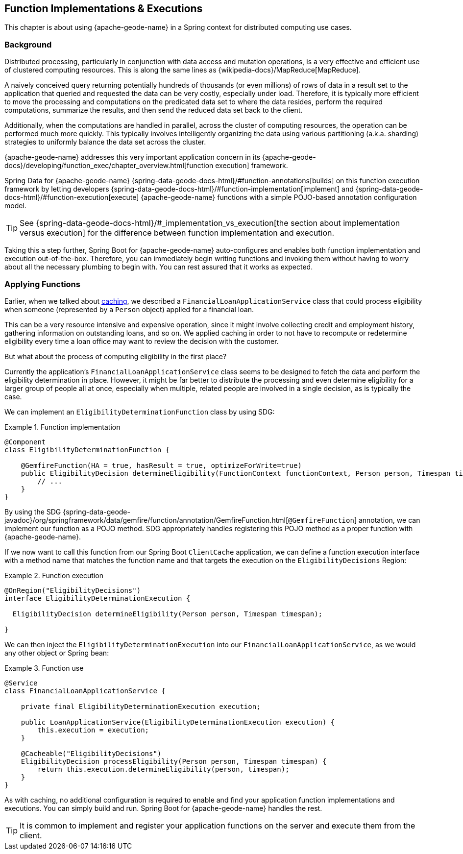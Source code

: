 [[geode-functions]]
== Function Implementations & Executions
:geode-name: {apache-geode-name}

This chapter is about using {geode-name} in a Spring context for distributed computing use cases.

=== Background

Distributed processing, particularly in conjunction with data access and mutation operations, is a very effective
and efficient use of clustered computing resources. This is along the same lines as {wikipedia-docs}/MapReduce[MapReduce].

A naively conceived query returning potentially hundreds of thousands (or even millions) of rows of data in a result set
to the application that queried and requested the data can be very costly, especially under load. Therefore, it is
typically more efficient to move the processing and computations on the predicated data set to where the data resides,
perform the required computations, summarize the results, and then send the reduced data set back to the client.

Additionally, when the computations are handled in parallel, across the cluster of computing resources, the operation
can be performed much more quickly. This typically involves intelligently organizing the data using various partitioning
(a.k.a. sharding) strategies to uniformly balance the data set across the cluster.

{geode-name} addresses this very important application concern in its
{apache-geode-docs}/developing/function_exec/chapter_overview.html[function execution] framework.

Spring Data for {geode-name} {spring-data-geode-docs-html}/#function-annotations[builds] on this function execution
framework by letting developers {spring-data-geode-docs-html}/#function-implementation[implement]
and {spring-data-geode-docs-html}/#function-execution[execute] {geode-name} functions with a simple POJO-based
annotation configuration model.

TIP: See {spring-data-geode-docs-html}/#_implementation_vs_execution[the section about implementation versus execution] for the difference between
function implementation and execution.

Taking this a step further, Spring Boot for {geode-name} auto-configures and enables both function implementation
and execution out-of-the-box. Therefore, you can immediately begin writing functions and invoking them without having
to worry about all the necessary plumbing to begin with. You can rest assured that it works as expected.

=== Applying Functions

Earlier, when we talked about <<geode-caching-provider,caching>>, we described a `FinancialLoanApplicationService` class
that could process eligibility when someone (represented by a `Person` object) applied for a financial loan.

This can be a very resource intensive and expensive operation, since it might involve collecting credit and employment
history, gathering information on outstanding loans, and so on. We applied caching
in order to not have to recompute or redetermine eligibility every time a loan office may want to review the decision
with the customer.

But what about the process of computing eligibility in the first place?

Currently the application's `FinancialLoanApplicationService` class seems to be designed to fetch the data and perform
the eligibility determination in place. However, it might be far better to distribute the processing and even
determine eligibility for a larger group of people all at once, especially when multiple, related people are involved
in a single decision, as is typically the case.

We can implement an `EligibilityDeterminationFunction` class by using SDG:

.Function implementation
====
[source,java]
----
@Component
class EligibilityDeterminationFunction {

    @GemfireFunction(HA = true, hasResult = true, optimizeForWrite=true)
    public EligibilityDecision determineEligibility(FunctionContext functionContext, Person person, Timespan timespan) {
        // ...
    }
}
----
====

By using the SDG {spring-data-geode-javadoc}/org/springframework/data/gemfire/function/annotation/GemfireFunction.html[`@GemfireFunction`]
annotation, we can implement our function as a POJO method. SDG appropriately handles registering this POJO method
as a proper function with {geode-name}.

If we now want to call this function from our Spring Boot `ClientCache` application, we can define
a function execution interface with a method name that matches the function name and that targets the execution
on the `EligibilityDecisions` Region:

.Function execution
====
[source,java]
----
@OnRegion("EligibilityDecisions")
interface EligibilityDeterminationExecution {

  EligibilityDecision determineEligibility(Person person, Timespan timespan);

}
----
====

We can then inject the `EligibilityDeterminationExecution` into our `FinancialLoanApplicationService`, as we would any other
object or Spring bean:

.Function use
====
[source,java]
----
@Service
class FinancialLoanApplicationService {

    private final EligibilityDeterminationExecution execution;

    public LoanApplicationService(EligibilityDeterminationExecution execution) {
        this.execution = execution;
    }

    @Cacheable("EligibilityDecisions")
    EligibilityDecision processEligibility(Person person, Timespan timespan) {
        return this.execution.determineEligibility(person, timespan);
    }
}
----
====

As with caching, no additional configuration is required to enable and find your application function implementations
and executions. You can simply build and run. Spring Boot for {geode-name} handles the rest.

TIP: It is common to implement and register your application functions on the server and execute them from the client.
